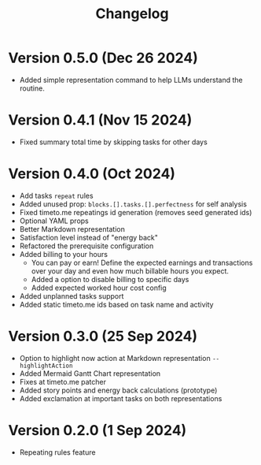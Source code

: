#+title: Changelog

* Version 0.5.0 (Dec 26 2024)
- Added simple representation command to help LLMs understand the routine.

* Version 0.4.1 (Nov 15 2024)
- Fixed summary total time by skipping tasks for other days

* Version 0.4.0 (Oct 2024)
- Add tasks =repeat= rules
- Added unused prop: =blocks.[].tasks.[].perfectness= for self analysis
- Fixed timeto.me repeatings id generation (removes seed generated ids)
- Optional YAML props
- Better Markdown representation
- Satisfaction level instead of "energy back"
- Refactored the prerequisite configuration
- Added billing to your hours
  - You can pay or earn! Define the expected earnings and transactions over your day and even how much billable hours you expect.
  - Added a option to disable billing to specific days
  - Added expected worked hour cost config
- Added unplanned tasks support
- Added static timeto.me ids based on task name and activity

* Version 0.3.0 (25 Sep 2024)
- Option to highlight now action at Markdown representation =--highlightAction=
- Added Mermaid Gantt Chart representation
- Fixes at timeto.me patcher
- Added story points and energy back calculations (prototype)
- Added exclamation at important tasks on both representations

* Version 0.2.0 (1 Sep 2024)
- Repeating rules feature
